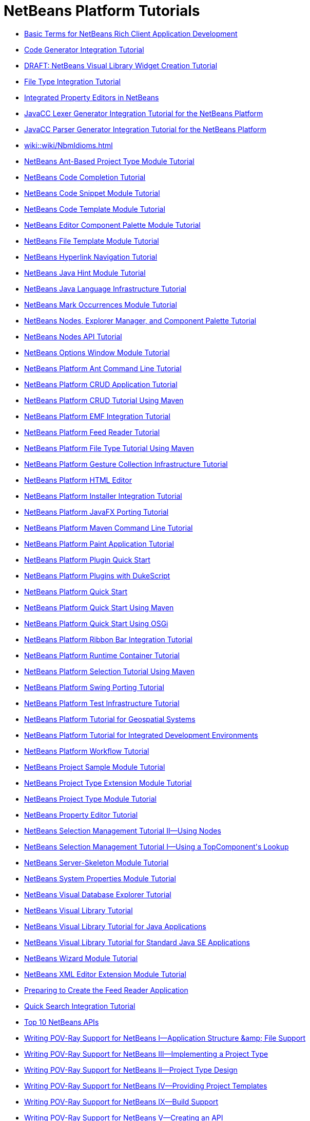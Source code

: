 // 
//     Licensed to the Apache Software Foundation (ASF) under one
//     or more contributor license agreements.  See the NOTICE file
//     distributed with this work for additional information
//     regarding copyright ownership.  The ASF licenses this file
//     to you under the Apache License, Version 2.0 (the
//     "License"); you may not use this file except in compliance
//     with the License.  You may obtain a copy of the License at
// 
//       http://www.apache.org/licenses/LICENSE-2.0
// 
//     Unless required by applicable law or agreed to in writing,
//     software distributed under the License is distributed on an
//     "AS IS" BASIS, WITHOUT WARRANTIES OR CONDITIONS OF ANY
//     KIND, either express or implied.  See the License for the
//     specific language governing permissions and limitations
//     under the License.
//

= NetBeans Platform Tutorials
:page-layout: tutorial
:jbake-tags: tutorials
:jbake-status: published
:toc: left
:toc-title:
:description: NetBeans Platform Tutorials

- xref:tutorials/nbm-glossary.adoc[Basic Terms for NetBeans Rich Client Application Development]
- xref:tutorials/nbm-code-generator.adoc[Code Generator Integration Tutorial]
- xref:tutorials/nbm-visual_library4.adoc[DRAFT: NetBeans Visual Library Widget Creation Tutorial]
- xref:tutorials/nbm-filetype.adoc[File Type Integration Tutorial]
- xref:tutorials/nbm-propertyeditors-integration.adoc[Integrated Property Editors in NetBeans]
- xref:tutorials/nbm-javacc-lexer.adoc[JavaCC Lexer Generator Integration Tutorial for the NetBeans Platform]
- xref:tutorials/nbm-javacc-parser.adoc[JavaCC Parser Generator Integration Tutorial for the NetBeans Platform]
- xref:wiki::wiki/NbmIdioms.adoc[]
- xref:tutorials/nbm-projecttypeant.adoc[NetBeans Ant-Based Project Type Module Tutorial]
- xref:tutorials/nbm-code-completion.adoc[NetBeans Code Completion Tutorial]
- xref:tutorials/nbm-palette-api1.adoc[NetBeans Code Snippet Module Tutorial]
- xref:tutorials/nbm-code-template.adoc[NetBeans Code Template Module Tutorial]
- xref:tutorials/nbm-palette-api2.adoc[NetBeans Editor Component Palette Module Tutorial]
- xref:tutorials/nbm-filetemplates.adoc[NetBeans File Template Module Tutorial]
- xref:tutorials/nbm-hyperlink.adoc[NetBeans Hyperlink Navigation Tutorial]
- xref:tutorials/nbm-java-hint.adoc[NetBeans Java Hint Module Tutorial]
- xref:tutorials/nbm-copyfqn.adoc[NetBeans Java Language Infrastructure Tutorial]
- xref:tutorials/nbm-mark-occurrences.adoc[NetBeans Mark Occurrences Module Tutorial]
- xref:tutorials/nbm-nodesapi3.adoc[NetBeans Nodes, Explorer Manager, and Component Palette Tutorial]
- xref:tutorials/nbm-nodesapi2.adoc[NetBeans Nodes API Tutorial]
- xref:tutorials/nbm-options.adoc[NetBeans Options Window Module Tutorial]
- xref:tutorials/nbm-ant.adoc[NetBeans Platform Ant Command Line Tutorial]
- xref:tutorials/nbm-crud.adoc[NetBeans Platform CRUD Application Tutorial]
- xref:tutorials/nbm-maven-crud.adoc[NetBeans Platform CRUD Tutorial Using Maven]
- xref:tutorials/nbm-emf.adoc[NetBeans Platform EMF Integration Tutorial]
- xref:tutorials/nbm-feedreader.adoc[NetBeans Platform Feed Reader Tutorial]
- xref:tutorials/nbm-maven-modulesingle.adoc[NetBeans Platform File Type Tutorial Using Maven]
- xref:tutorials/nbm-gesture.adoc[NetBeans Platform Gesture Collection Infrastructure Tutorial]
- xref:tutorials/nbm-htmleditor.adoc[NetBeans Platform HTML Editor]
- xref:tutorials/nbm-nbi.adoc[NetBeans Platform Installer Integration Tutorial]
- xref:tutorials/nbm-javafx.adoc[NetBeans Platform JavaFX Porting Tutorial]
- xref:tutorials/nbm-maven-commandline.adoc[NetBeans Platform Maven Command Line Tutorial]
- xref:tutorials/nbm-paintapp.adoc[NetBeans Platform Paint Application Tutorial]
- xref:tutorials/nbm-google.adoc[NetBeans Platform Plugin Quick Start]
- xref:tutorials/nbm-dukescript.adoc[NetBeans Platform Plugins with DukeScript]
- xref:tutorials/nbm-quick-start.adoc[NetBeans Platform Quick Start]
- xref:tutorials/nbm-maven-quickstart.adoc[NetBeans Platform Quick Start Using Maven]
- xref:tutorials/nbm-osgi-quickstart.adoc[NetBeans Platform Quick Start Using OSGi]
- xref:tutorials/nbm-ribbonbar.adoc[NetBeans Platform Ribbon Bar Integration Tutorial]
- xref:tutorials/nbm-runtime-container.adoc[NetBeans Platform Runtime Container Tutorial]
- xref:tutorials/nbm-maven-modulesuite.adoc[NetBeans Platform Selection Tutorial Using Maven]
- xref:tutorials/nbm-porting-basic.adoc[NetBeans Platform Swing Porting Tutorial]
- xref:tutorials/nbm-test.adoc[NetBeans Platform Test Infrastructure Tutorial]
- xref:tutorials/nbm-geospatial.adoc[NetBeans Platform Tutorial for Geospatial Systems]
- xref:tutorials/nbm-ide.adoc[NetBeans Platform Tutorial for Integrated Development Environments]
- xref:tutorials/nbm-workflow.adoc[NetBeans Platform Workflow Tutorial]
- xref:tutorials/nbm-projectsamples.adoc[NetBeans Project Sample Module Tutorial]
- xref:tutorials/nbm-projectextension.adoc[NetBeans Project Type Extension Module Tutorial]
- xref:tutorials/nbm-projecttype.adoc[NetBeans Project Type Module Tutorial]
- xref:tutorials/nbm-property-editors.adoc[NetBeans Property Editor Tutorial]
- xref:tutorials/nbm-selection-2.adoc[NetBeans Selection Management Tutorial II—Using Nodes]
- xref:tutorials/nbm-selection-1.adoc[NetBeans Selection Management Tutorial I—Using a TopComponent&#39;s Lookup]
- xref:tutorials/nbm-server-plugin.adoc[NetBeans Server-Skeleton Module Tutorial]
- xref:tutorials/nbm-nodesapi.adoc[NetBeans System Properties Module Tutorial]
- xref:tutorials/nbm-visual_library2.adoc[NetBeans Visual Database Explorer Tutorial]
- xref:tutorials/nbm-visual_library.adoc[NetBeans Visual Library Tutorial]
- xref:tutorials/nbm-visual_library3.adoc[NetBeans Visual Library Tutorial for Java Applications]
- xref:tutorials/nbm-quick-start-visual.adoc[NetBeans Visual Library Tutorial for Standard Java SE Applications]
- xref:tutorials/nbm-wizard.adoc[NetBeans Wizard Module Tutorial]
- xref:tutorials/nbm-xmleditor.adoc[NetBeans XML Editor Extension Module Tutorial]
- xref:tutorials/nbm-feedreader_background.adoc[Preparing to Create the Feed Reader Application]
- xref:tutorials/nbm-quick-search.adoc[Quick Search Integration Tutorial]
- xref:tutorials/nbm-10-top-apis.adoc[Top 10 NetBeans APIs]
- xref:tutorials/nbm-povray-1.adoc[Writing POV-Ray Support for NetBeans I—Application Structure &amp;amp; File Support]
- xref:tutorials/nbm-povray-3.adoc[Writing POV-Ray Support for NetBeans III—Implementing a Project Type]
- xref:tutorials/nbm-povray-2.adoc[Writing POV-Ray Support for NetBeans II—Project Type Design]
- xref:tutorials/nbm-povray-4.adoc[Writing POV-Ray Support for NetBeans IV—Providing Project Templates]
- xref:tutorials/nbm-povray-9.adoc[Writing POV-Ray Support for NetBeans IX—Build Support]
- xref:tutorials/nbm-povray-5.adoc[Writing POV-Ray Support for NetBeans V—Creating an API]
- xref:tutorials/nbm-povray-8.adoc[Writing POV-Ray Support for NetBeans VIII—Implementing ViewService and its Actions]
- xref:tutorials/nbm-povray-6.adoc[Writing POV-Ray Support for NetBeans VI—Implementing the API]
- xref:tutorials/nbm-povray-7.adoc[Writing POV-Ray Support for NetBeans VII—Support For Running POV-Ray]
- xref:tutorials/nbm-povray-10.adoc[Writing POV-Ray Support for NetBeans X—Conclusion]



